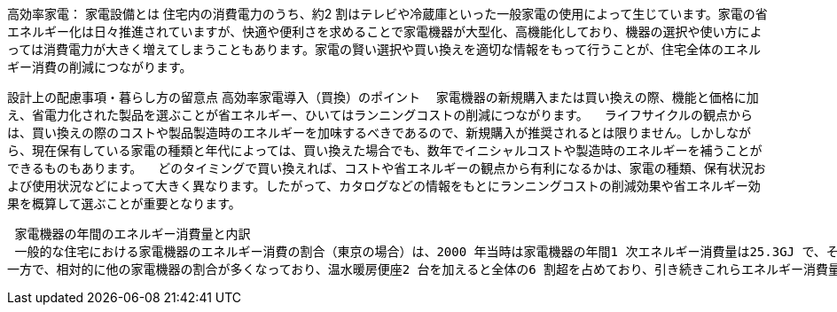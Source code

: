 高効率家電：
家電設備とは
住宅内の消費電力のうち、約2 割はテレビや冷蔵庫といった一般家電の使用によって生じています。家電の省エネルギー化は日々推進されていますが、快適や便利さを求めることで家電機器が大型化、高機能化しており、機器の選択や使い方によっては消費電力が大きく増えてしまうこともあります。家電の賢い選択や買い換えを適切な情報をもって行うことが、住宅全体のエネルギー消費の削減につながります。

設計上の配慮事項・暮らし方の留意点
高効率家電導入（買換）のポイント
　家電機器の新規購入または買い換えの際、機能と価格に加え、省電力化された製品を選ぶことが省エネルギー、ひいてはランニングコストの削減につながります。
　ライフサイクルの観点からは、買い換えの際のコストや製品製造時のエネルギーを加味するべきであるので、新規購入が推奨されるとは限りません。しかしながら、現在保有している家電の種類と年代によっては、買い換えた場合でも、数年でイニシャルコストや製造時のエネルギーを補うことができるものもあります。
　どのタイミングで買い換えれば、コストや省エネルギーの観点から有利になるかは、家電の種類、保有状況および使用状況などによって大きく異なります。したがって、カタログなどの情報をもとにランニングコストの削減効果や省エネルギー効果を概算して選ぶことが重要となります。
 
 家電機器の年間のエネルギー消費量と内訳
 一般的な住宅における家電機器のエネルギー消費の割合（東京の場合）は、2000 年当時は家電機器の年間1 次エネルギー消費量は25.3GJ で、そのうち冷蔵庫とテレビ2 台で家電機器全体の6 割以上を占めていましたが、その後、冷蔵庫やテレビをはじめ、多くの家電機器の省エネルギー化が進んだ結果、2010 年頃の年間1 次エネルギー消費量を2000 年比33% 削減の17.1GJ としています。また冷蔵庫とテレビ2 台が家電機器全体に占める割合は全体の約4 割と少なくなっています。
一方で、相対的に他の家電機器の割合が多くなっており、温水暖房便座2 台を加えると全体の6 割超を占めており、引き続きこれらエネルギー消費量の大きい家電機器について省エネルギー化の進んだ製品の購入時の選択や機器を省エネルギーに使用する工夫が重要になります。
